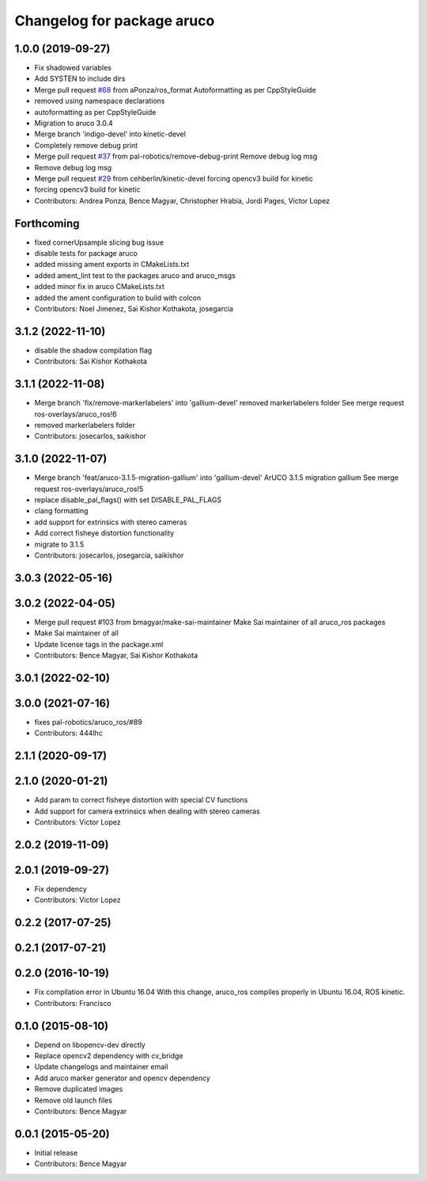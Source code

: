 ^^^^^^^^^^^^^^^^^^^^^^^^^^^
Changelog for package aruco
^^^^^^^^^^^^^^^^^^^^^^^^^^^

1.0.0 (2019-09-27)
------------------
* Fix shadowed variables
* Add SYSTEN to include dirs
* Merge pull request `#68 <https://github.com/pal-robotics/aruco_ros//issues/68>`_ from aPonza/ros_format
  Autoformatting as per CppStyleGuide
* removed using namespace declarations
* autoformatting as per CppStyleGuide
* Migration to aruco 3.0.4
* Merge branch 'indigo-devel' into kinetic-devel
* Completely remove debug print
* Merge pull request `#37 <https://github.com/pal-robotics/aruco_ros//issues/37>`_ from pal-robotics/remove-debug-print
  Remove debug log msg
* Remove debug log msg
* Merge pull request `#29 <https://github.com/pal-robotics/aruco_ros//issues/29>`_ from cehberlin/kinetic-devel
  forcing opencv3 build for kinetic
* forcing opencv3 build for kinetic
* Contributors: Andrea Ponza, Bence Magyar, Christopher Hrabia, Jordi Pages, Victor Lopez

Forthcoming
-----------
* fixed cornerUpsample slicing bug issue
* disable tests for package aruco
* added missing ament exports in CMakeLists.txt
* added ament_lint test to the packages aruco and aruco_msgs
* added minor fix in aruco CMakeLists.txt
* added the ament configuration to build with colcon
* Contributors: Noel Jimenez, Sai Kishor Kothakota, josegarcia

3.1.2 (2022-11-10)
------------------
* disable the shadow compilation flag
* Contributors: Sai Kishor Kothakota

3.1.1 (2022-11-08)
------------------
* Merge branch 'fix/remove-markerlabelers' into 'gallium-devel'
  removed markerlabelers folder
  See merge request ros-overlays/aruco_ros!6
* removed markerlabelers folder
* Contributors: josecarlos, saikishor

3.1.0 (2022-11-07)
------------------
* Merge branch 'feat/aruco-3.1.5-migration-gallium' into 'gallium-devel'
  ArUCO 3.1.5 migration gallium
  See merge request ros-overlays/aruco_ros!5
* replace disable_pal_flags() with set DISABLE_PAL_FLAGS
* clang formatting
* add support for extrinsics with stereo cameras
* Add correct fisheye distortion functionality
* migrate to 3.1.5
* Contributors: josecarlos, josegarcia, saikishor

3.0.3 (2022-05-16)
------------------

3.0.2 (2022-04-05)
------------------
* Merge pull request #103 from bmagyar/make-sai-maintainer
  Make Sai maintainer of all aruco_ros packages
* Make Sai maintainer of all
* Update license tags in the package.xml
* Contributors: Bence Magyar, Sai Kishor Kothakota

3.0.1 (2022-02-10)
------------------

3.0.0 (2021-07-16)
------------------
* fixes pal-robotics/aruco_ros/#89
* Contributors: 444lhc

2.1.1 (2020-09-17)
------------------

2.1.0 (2020-01-21)
------------------
* Add param to correct fisheye distortion with special CV functions
* Add support for camera extrinsics when dealing with stereo cameras
* Contributors: Victor Lopez

2.0.2 (2019-11-09)
------------------

2.0.1 (2019-09-27)
------------------
* Fix dependency
* Contributors: Victor Lopez

0.2.2 (2017-07-25)
------------------

0.2.1 (2017-07-21)
------------------

0.2.0 (2016-10-19)
------------------
* Fix compilation error in Ubuntu 16.04
  With this change, aruco_ros compiles properly in Ubuntu 16.04, ROS kinetic.
* Contributors: Francisco

0.1.0 (2015-08-10)
------------------
* Depend on libopencv-dev directly
* Replace opencv2 dependency with cv_bridge
* Update changelogs and maintainer email
* Add aruco marker generator and opencv dependency
* Remove duplicated images
* Remove old launch files
* Contributors: Bence Magyar

0.0.1 (2015-05-20)
------------------
* Initial release
* Contributors: Bence Magyar
